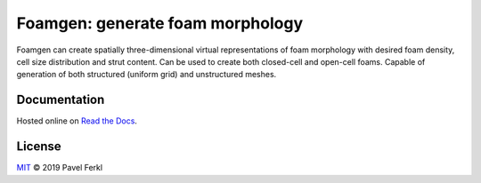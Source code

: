Foamgen: generate foam morphology
=================================

|docs|

Foamgen can create spatially three-dimensional virtual representations of foam
morphology with desired foam density, cell size distribution and strut content.
Can be used to create both closed-cell and open-cell foams. Capable of
generation of both structured (uniform grid) and unstructured meshes.

Documentation
-------------

Hosted online on `Read the Docs <https://foamgen.rtfd.io>`_.

.. |docs| image:: https://readthedocs.org/projects/foamgen/badge/?version=latest
    :target: https://foamgen.readthedocs.io/en/latest/?badge=latest
    :alt: Documentation Status

License
-------

`MIT`_ © 2019 Pavel Ferkl

.. _MIT: LICENSE

